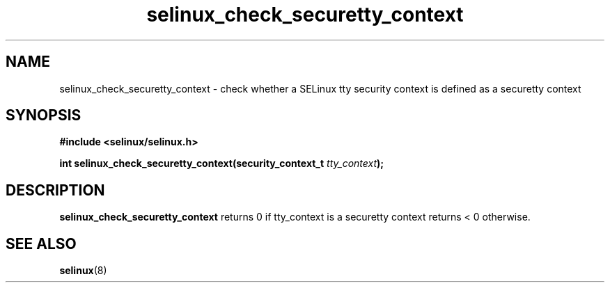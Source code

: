 .TH "selinux_check_securetty_context" "3" "1 January 2007" "dwalsh@redhat.com" "SELinux API documentation"
.SH "NAME"
selinux_check_securetty_context \- check whether a SELinux tty security context is defined as a securetty context
.SH "SYNOPSIS"
.B #include <selinux/selinux.h>
.sp
.BI "int selinux_check_securetty_context(security_context_t "tty_context );

.SH "DESCRIPTION"
.B selinux_check_securetty_context
returns 0 if tty_context is a securetty context
returns < 0 otherwise. 

.SH "SEE ALSO"
.BR selinux "(8)"

